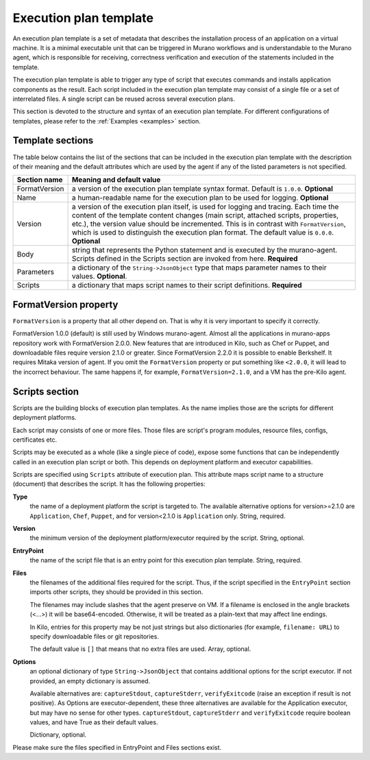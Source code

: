.. _exec_plan:

=======================
Execution plan template
=======================

An execution plan template is a set of metadata that describes
the installation process of an application on a virtual
machine. It is a minimal executable unit that can be
triggered in Murano workflows and is understandable to
the Murano agent, which is responsible for receiving,
correctness verification and execution of the statements
included in the template.

The execution plan template is able to trigger any type of script
that executes commands and installs application components
as the result. Each script included in the execution
plan template may consist of a single file or a set of interrelated
files. A single script can be reused across several execution
plans.

This section is devoted to the structure and syntax of an execution
plan template. For different configurations of templates, please
refer to the :ref:`Examples <examples>` section.

Template sections
~~~~~~~~~~~~~~~~~

The table below contains the list of the sections that can be
included in the execution plan template with the description of
their meaning and the default attributes which are used by the
agent if any of the listed parameters is not specified.

==================  ===================================================
  Section name        Meaning and default value
==================  ===================================================
  FormatVersion       a version of the execution plan template syntax
                      format. Default is ``1.0.0``. **Optional**

  Name                a human-readable name for the execution plan to
                      be used for logging. **Optional**

  Version             a version of the execution plan itself, is used
                      for logging and tracing. Each time the content
                      of the template content changes (main script,
                      attached scripts, properties, etc.), the version
                      value should be incremented.
                      This is in contrast with ``FormatVersion``,
                      which is used to distinguish the execution plan
                      format.
                      The default value is ``0.0.0``. **Optional**

  Body                string that represents the Python statement and is
                      executed by the murano-agent. Scripts defined in
                      the Scripts section are invoked from here.
                      **Required**

  Parameters          a dictionary of the ``String->JsonObject`` type
                      that maps parameter names to their values.
                      **Optional**.

  Scripts             a dictionary that maps script names to their
                      script definitions. **Required**
==================  ===================================================


.. _format_version:

FormatVersion property
~~~~~~~~~~~~~~~~~~~~~~

``FormatVersion`` is a property that all other depend on.
That is why it is very important to specify it correctly.

FormatVersion 1.0.0 (default) is still used by Windows murano-agent.
Almost all the applications in murano-apps repository work with FormatVersion
2.0.0. New features that are introduced in Kilo, such as Chef or Puppet,
and downloadable files require version 2.1.0 or greater. Since FormatVersion
2.2.0 it is possible to enable Berkshelf. It requires Mitaka version of agent.
If you omit the ``FormatVersion`` property or put something like ``<2.0.0``,
it will lead to the incorrect behaviour. The same happens if, for example,
``FormatVersion=2.1.0``, and a VM has the pre-Kilo agent.


Scripts section
~~~~~~~~~~~~~~~

Scripts are the building blocks of execution plan templates. As
the name implies those are the scripts for different deployment
platforms.

Each script may consists of one or more files. Those files are
script's program modules, resource files, configs, certificates etc.

Scripts may be executed as a whole (like a single piece of code),
expose some functions that can be independently called in an execution
plan script or both. This depends on deployment platform and executor
capabilities.

Scripts are specified using ``Scripts`` attribute of execution plan.
This attribute maps script name to a structure (document) that describes
the script. It has the following properties:

**Type**
 the name of a deployment platform the script is targeted to.
 The available alternative options for version>=2.1.0 are
 ``Application``, ``Chef``, ``Puppet``, and for version<2.1.0 is
 ``Application`` only. String, required.

**Version**
 the minimum version of the deployment platform/executor required
 by the script. String, optional.

**EntryPoint**
 the name of the script file that is an entry point for this
 execution plan template. String, required.

**Files**
 the filenames of the additional files required for the script. Thus,
 if the script specified  in the ``EntryPoint`` section imports other
 scripts, they should be provided in this section.

 The filenames may include slashes that the agent preserve on VM.
 If a filename is enclosed in the angle brackets (<...>) it will be
 base64-encoded. Otherwise, it will be treated as a plain-text that
 may affect line endings.

 In Kilo, entries for this property may be not just strings but also
 dictionaries (for example, ``filename: URL``) to specify downloadable files
 or git repositories.

 The default value is ``[]`` that means that no extra files are used.
 Array, optional.

**Options**
 an optional dictionary of type ``String->JsonObject`` that contains
 additional options for the script executor. If not provided, an
 empty dictionary is assumed.

 Available alternatives are: ``captureStdout``, ``captureStderr``,
 ``verifyExitcode`` (raise an exception if result is not positive).
 As Options are executor-dependent, these three alternatives
 are available for the Application executor, but may have no sense for
 other types. ``captureStdout``, ``captureStderr`` and ``verifyExitcode``
 require boolean values, and have True as their default values.

 Dictionary, optional.

Please make sure the files specified in EntryPoint and Files sections exist.

.. needs checking, commenting it for now

   Files section
   ~~~~~~~~~~~~~

   Files is an execution plan's entry that describes files that are passed
   as the part of the execution plan template. This is a dictionary that
   maps file ID to a document describing the file.

   It has the following attributes:

   **Name**
    the filename; may include slashes to specify files located in nested
    folders. The root directory is the ``Resources/scripts`` directory.

   **BodyType**
    is one of the following:
     * ``Text``:   Body attribute contains string content of the file
     * ``Base64``: Body attribute contains base64 encoded string content of
        the (binary) file

   **Body**
    contains file data or valid file reference

